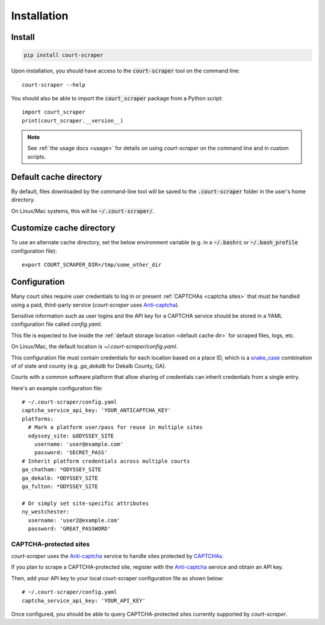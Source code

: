 .. _install:

Installation
============

Install
-------

.. code::

   pip install court-scraper

Upon installation, you should have access to the :code:`court-scraper` tool on the command line::

  court-scraper --help


You should also be able to import the :code:`court_scraper` package from a Python script::

  import court_scraper
  print(court_scraper.__version__)

.. note:: See :ref:`the usage docs <usage>` for details on using *court-scraper* on 
  the command line and in custom scripts.


.. _default cache dir:

Default cache directory
-------------------------

By default, files downloaded by the command-line tool will be saved to the :code:`.court-scraper` folder
in the user's home directory.

On Linux/Mac systems, this will be :code:`~/.court-scraper/`.


.. _customize cache dir:

Customize cache directory
-------------------------

To use an alternate cache directory, set the below environment variable
(e.g. in a :code:`~/.bashrc` or :code:`~/.bash_profile` configuration file)::

   export COURT_SCRAPER_DIR=/tmp/some_other_dir

Configuration
-------------

Many court sites require user credentials to log in or present
:ref:`CAPTCHAs <captcha sites>` that must be handled
using a paid, third-party service (`court-scraper` uses `Anti-captcha`_).

Sensitive information such as user logins and the API key
for a CAPTCHA service should be stored in a YAML configuration file called `config.yaml`.

This file is expected to live inside the :ref:`default storage location <default cache dir>`
for scraped files, logs, etc.

On Linux/Mac, the default location is `~/.court-scraper/config.yaml`.

This configuration file must contain credentials for each
location based on a place ID, which is a `snake_case <https://en.wikipedia.org/wiki/Snake_case>`_
combination of of state and county (e.g. `ga_dekalb` for Dekalb County, GA).

Courts with a common software platform that allow sharing
of credentials can inherit credentials from a single entry.

Here's an example configuration file::

  # ~/.court-scraper/config.yaml
  captcha_service_api_key: 'YOUR_ANTICAPTCHA_KEY'
  platforms:
    # Mark a platform user/pass for reuse in multiple sites
    odyssey_site: &ODYSSEY_SITE
      username: 'user@example.com'
      password: 'SECRET_PASS'
  # Inherit platform credentials across multiple courts
  ga_chatham: *ODYSSEY_SITE
  ga_dekalb: *ODYSSEY_SITE
  ga_fulton: *ODYSSEY_SITE

  # Or simply set site-specific attributes
  ny_westchester:
    username: 'user2@example.com'
    password: 'GREAT_PASSWORD'


.. _captcha sites:

CAPTCHA-protected sites
~~~~~~~~~~~~~~~~~~~~~~~

`court-scraper` uses the `Anti-captcha`_ service to handle sites
protected by CAPTCHAs_.

.. _Anti-captcha: https://anti-captcha.com
.. _CAPTCHAS: https://en.wikipedia.org/wiki/CAPTCHA

If you plan to scrape a CAPTCHA-protected site, register with the
`Anti-captcha`_ service and obtain an API key.

Then, add your API key to your local court-scraper configuration file as shown below::


  # ~/.court-scraper/config.yaml
  captcha_service_api_key: 'YOUR_API_KEY'

Once configured, you should be able to query CAPTCHA-protected sites currently supported by `court-scraper`.
